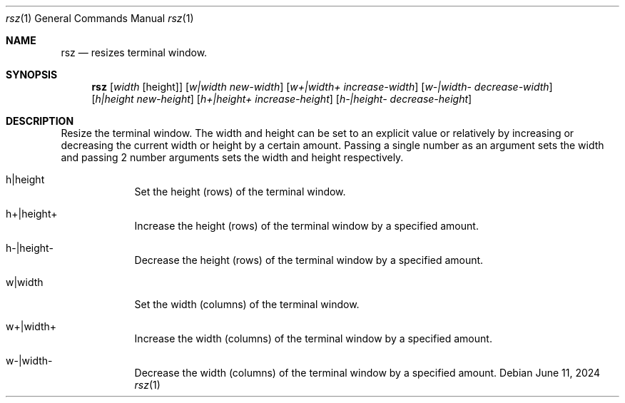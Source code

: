 .Dd June 11, 2024
.Dt rsz 1
.Os Debian
.Sh NAME
.Nm rsz
.Nd resizes terminal window.
.Sh SYNOPSIS
.Nm
.Op Ar width Op height
.Op Ar w|width new-width
.Op Ar w+|width+ increase-width
.Op Ar w-|width- decrease-width
.Op Ar h|height new-height
.Op Ar h+|height+ increase-height
.Op Ar h-|height- decrease-height
.Sh DESCRIPTION
Resize the terminal window. The width and height can be set to an explicit value
or relatively by increasing or decreasing the current width or height by a
certain amount. Passing a single number as an argument sets the width and
passing 2 number arguments sets the width and height respectively.
.Pp
.Bl -tag -width -indent
.It h|height
Set the height (rows) of the terminal window.
.It h+|height+
Increase the height (rows) of the terminal window by a specified amount.
.It h-|height-
Decrease the height (rows) of the terminal window by a specified amount.
.It w|width
Set the width (columns) of the terminal window.
.It w+|width+
Increase the width (columns) of the terminal window by a specified amount.
.It w-|width-
Decrease the width (columns) of the terminal window by a specified amount.
.El
